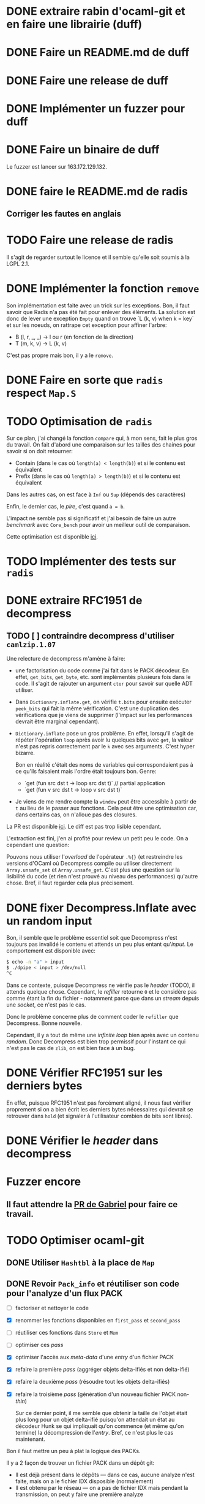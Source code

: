 #+HTML_HEAD: <link rel="stylesheet" type="text/css" href="https://dinosaure.github.io/org/org.css" />

* DONE extraire rabin d'ocaml-git et en faire une librairie (duff)
  CLOSED: [2018-04-06 ven. 14:32]
* DONE Faire un README.md de duff
  CLOSED: [2018-04-09 lun. 16:52]
* DONE Faire une release de duff
  CLOSED: [2018-04-21 sam. 01:14]
* DONE Implémenter un fuzzer pour duff
  CLOSED: [2018-04-06 ven. 15:56]
* DONE Faire un binaire de duff
  CLOSED: [2018-04-13 ven. 17:50]

Le fuzzer est lancer sur 163.172.129.132.

* DONE faire le README.md de radis
  CLOSED: [2018-04-06 ven. 14:28]
** Corriger les fautes en anglais
* TODO Faire une release de radis

Il s'agit de regarder surtout le licence et il semble qu'elle soit soumis à la
LGPL 2.1.

* DONE Implémenter la fonction ~remove~
  CLOSED: [2018-04-06 ven. 15:06]

Son implémentation est faite avec un trick sur les exceptions. Bon, il faut
savoir que Radis n'a pas été fait pour enlever des éléments. La solution est
donc de lever une exception ~Empty~ quand on trouve `L (k, v) when k = key` et
sur les noeuds, on rattrape cet exception pour affiner l'arbre:
- B (l, r, _, _) -> l ou r (en fonction de la direction)
- T (m, k, v)    -> L (k, v)

C'est pas propre mais bon, il y a le ~remove~.

* DONE Faire en sorte que ~radis~ respect ~Map.S~
  CLOSED: [2018-04-22 dim. 15:46]
* TODO Optimisation de ~radis~

Sur ce plan, j'ai changé la fonction ~compare~ qui, à mon sens, fait le plus
gros du travail. On fait d'abord une comparaison sur les tailles des chaines
pour savoir si on doit retourner:
- Contain (dans le cas où ~length(a) < length(b)~) et si le contenu est équivalent
- Prefix  (dans le cas où ~length(a) > length(b)~) et si le contenu est équivalent

Dans les autres cas, on est face à ~Inf~ ou ~Sup~ (dépends des caractères)

Enfin, le dernier cas, le /pire/, c'est quand ~a = b~.

L'impact ne semble pas si significatif et j'ai besoin de faire un autre
/benchmark/ avec ~Core_bench~ pour avoir un meilleur outil de comparaison.

Cette optimisation est disponible [[https://github.com/dinosaure/radis/pull/1][ici]].

* TODO Implémenter des tests sur ~radis~
* DONE extraire RFC1951 de decompress
  CLOSED: [2018-04-13 ven. 03:22]
** TODO [ ] contraindre decompress d'utiliser ~camlzip.1.07~

Une relecture de decompress m'amène à faire:
- une factorisation du code comme j'ai fait dans le PACK décodeur. En effet,
  ~get_bits~, ~get_byte~, etc. sont implémentés plusieurs fois dans le code. Il
  s'agit de rajouter un argument ~ctor~ pour savoir sur quelle ADT utiliser.
- Dans ~Dictionary.inflate.get~, on vérifie ~t.bits~ pour ensuite exécuter
  ~peek_bits~ qui fait la même vérification. C'est une duplication des
  vérifications que je viens de supprimer (l'impact sur les performances devrait
  être marginal cependant).
- ~Dictionary.inflate~ pose un gros problème. En effet, lorsqu'il s'agit de
  répéter l'opération ~loop~ après avoir lu quelques bits avec ~get~, la valeur
  n'est pas repris correctement par le ~k~ avec ses arguments. C'est hyper
  bizarre.

  Bon en réalité c'était des noms de variables qui correspondaient pas à ce
  qu'ils faisaient mais l'ordre était toujours bon. Genre:
  - `get (fun src dst t -> loop src dst t)` // partial application
  - `get (fun v src dst t -> loop v src dst t)`
- Je viens de me rendre compte la ~window~ peut être accessible à partir de ~t~
  au lieu de le passer aux fonctions. Cela peut être une optimisation car, dans
  certains cas, on n'alloue pas des closures.

La PR est disponible [[https://github.com/mirage/decompress/pull/41][ici]]. Le diff est pas trop lisible cependant.

L'extraction est fini, j'en ai profité pour review un petit peu le code. On a
cependant une question:

Pouvons nous utiliser l'/overload/ de l'opérateur ~.%{}~ (et restreindre les
versions d'OCaml où Decompress compile ou utiliser directement
~Array.unsafe_set~ et ~Array.unsafe_get~. C'est plus une question sur la
lisibilité du code (et rien n'est prouvé au niveau des performances) qu'autre
chose. Bref, il faut regarder cela plus précisement.

* DONE fixer Decompress.Inflate avec un random input
  CLOSED: [2018-04-19 jeu. 16:44]

Bon, il semble que le problème essentiel soit que Decompress n'est toujours pas
invalidé le contenu et attends un peu plus entant qu'/input/. Le comportement
est disponible avec:

#+BEGIN_SRC sh
$ echo -n "a" > input
$ ./dpipe < input > /dev/null
^C
#+END_SRC

Dans ce contexte, puisque Decompress ne vérifie pas le /header/ (TODO), il
attends quelque chose. Cependant, le /refiller/ retourne ~0~ et le considère pas
comme étant la fin du fichier - notamment parce que dans un /stream/ depuis une
/socket/, ce n'est pas le cas.

Donc le problème concerne plus de comment coder le ~refiller~ que Decompress.
Bonne nouvelle.

Cependant, il y a tout de même une /infinite loop/ bien après avec un contenu
/random/. Donc Decompress est bien trop permissif pour l'instant ce qui n'est
pas le cas de ~zlib~, on est bien face à un bug.

* DONE Vérifier RFC1951 sur les derniers bytes
  CLOSED: [2018-04-14 sam. 20:31]

En effet, puisque RFC1951 n'est pas forcément aligné, il nous faut vérifier
proprement si on a bien écrit les derniers bytes nécessaires qui devrait se
retrouver dans ~hold~ (et signaler à l'utilisateur combien de bits sont libres).

* DONE Vérifier le /header/ dans decompress
  CLOSED: [2018-04-19 jeu. 16:44]

* Fuzzer encore
** Il faut attendre la [[https://github.com/stedolan/crowbar/pull/36][PR de Gabriel]] pour faire ce travail.

* TODO Optimiser ocaml-git
** DONE Utiliser ~Hashtbl~ à la place de ~Map~
   CLOSED: [2018-04-30 lun. 22:46]
** DONE Revoir ~Pack_info~ et réutiliser son code pour l'analyze d'un flux PACK
   CLOSED: [2018-04-30 lun. 22:46]
   - [ ] factoriser et nettoyer le code
   - [X] renommer les fonctions disponibles en ~first_pass~ et ~second_pass~
   - [ ] réutiliser ces fonctions dans ~Store~ et ~Mem~
   - [ ] optimiser ces /pass/
   - [X] optimiser l'accès aux /meta-data/ d'une /entry/ d'un fichier PACK
   - [X] refaire la première /pass/ (aggréger objets delta-ifiés et non delta-ifié)
   - [X] refaire la deuxième /pass/ (résoudre tout les objets delta-ifiés)
   - [X] refaire la troisième /pass/ (génération d'un nouveau fichier PACK non-/thin/)

     Sur ce dernier point, il me semble que obtenir la taille de l'objet était
     plus long pour un objet delta-ifié puisqu'on attendait un état au décodeur
     Hunk se qui impliquait qu'on commence (et même qu'on termine) la
     décompression de l'/entry/. Bref, ce n'est plus le cas maintenant.

Bon il faut mettre un peu à plat la logique des PACKs.

Il y a 2 façon de trouver un fichier PACK dans un dépôt git:
- Il est déjà présent dans le dépôts — dans ce cas, aucune analyze n'est faite,
  mais on a le fichier IDX disposible (normalement)
- Il est obtenu par le réseau — on a pas de fichier IDX mais pendant la
  transmission, on peut y faire une première analyze

Il faut bien dissocier les deux manières pour comprendre leurs évolutions.
Finalement, dans le ~Pack_engine~, on peut dissocier 4 états:

- le fichier PACK existes (avec un fichier IDX)
- le fichier PACK est chargé (ainsi que son fichier IDX)
- le fichier PACK est chargé (ainsi que son fichier IDX) et on a déjà fait une
  première /pass/
- le fichier PACK est chargé, le fichier IDX n'est plus chargé, on a traité tout
  les objets → on a une ~Hashtbl~ équivalente au fichier IDX (et, sur la
  vitesse, il est préférable d'utiliser cette dernière)

  On sait aussi (puisqu'on a résolu tout les objets) si le PACK est /thin/ ou pas
- on a tout les éléments pour extraire n'importe qu'elle objet du fichier PACK
  et on sait (ou on a fait en sorte que) il n'est pas /thin/

Dans le dernier cas, on est certains de pouvoir extraire TOUT les objets du
fichier PACK sans AUCUNE allocation (puisqu'elles ont été faite au préalable).

Arriver à cette situation à cependant un coup comme c'est le cas dans la version
courante d'~ocaml-git~. Il faut en gros extraire tout les objets du fichier PACK
pour ensuite être certain de la situation et promouvoir l'état au dernier
status. On peut déterminer 2 (voir 3) phases:

- La première consiste à décompresser (seulement) les objets qui ne sont pas
  delta-ifiés et d'aggréger hash et /checksum/ de ces objets dans une ~Hashtbl~.
 
  Cette phase permet aussi de connaître le *possible* /path/ de delta-ification
  (qui, dans le cas le plus commun, correspond au vrai /path/). Je veux dire
  quoi par là. Un objet delta-ifié pointe forcément sur un objet (OBJ_REF_DELTA
  ou OBJ_OFS_DELTA). Normallement, cette source ce trouve *avant* le dit objet.

  + Dans le cas d'OBJ_OFS_DELTA, c'est assez simple de reconstruire la chaîne et
    de dire que le dit objet à besoin d'une application avec l'objet source qui
    est *déjà* présent dans notre ~Hashtbl~ qui fait office de fichier IDX
    partiel. Dans ce cas, on considère que sa profondeur est celle de l'objet
    source + 1 (cette dernière ayant *déjà* été calculé).

  + Dans le cas d'OBJ_REF_DELTA, c'est plus compliqué. Il peut arrivé qu'on ait
    déjà traiter une *base* (donc qui n'est pas delta-ifié) ayant le hash
    référencé. Cependant, rien ne nous assure que ça soit bien le cas - et la
    documentation est putain de pas clair sur ça.

    En cela, si on a de la chance, on peut considérer que la profondeur de
    l'objet est de 1 (vu qu'on ne pourra pas aller plus loin dans la
    delta-ification - peut être que l'objet source est lui même delta-ifié mais
    si c'est le cas, dans la première /pass/, on le retrouvera pas vu qu'on aura
    pas son hash, c'est pour cette raison que le note comme étant ~Unresolved~).

    Dans le pire cas, cela reste une mystère.

  Ainsi, dans cette /pass/, on a une vu partiel qui peut aider à limiter les
  allocations nécessaires pour extraire les objets du fichier PACK mais on ne
  pourra pas les limiter. L'idée est donc de /s'aider/ des paths calculés pour
  donner une allocation *partielle* nécessaire au stockage des ~hunks~.

  NOTE: La fonction ~get~ de ~Unpack~ attends donc à ce que chaque niveau soient
  bien calculés mais qu'il n'est pas nécessaire d'avoir tout les niveaux.

- La deuxième consiste à ce qu'on ait résolu tout les objets delta-ifié ce qui
  veut dire que tout les /paths/ devrait être tout résolus - à chaque fois qu'on
  extrait un objet, on obtient aussi son /path/ résolu.

  En cela, on peut savoir l'allocation nécessaire pour chaque niveau pour les
  /hunks/ premièrement et et on peut aussi savoir si le PACK est /thin/ ou pas -
  c'est à dire si il demande un objet extérieur ou pas.

  Dans le cas où il n'est pas /thin/, on est dans la situation où on sait
  exactement ce qu'on a besoin pour extraire tout les objets. Si il est /thin/,
  puisqu'il y a un (ou plusieurs) objet extérieur au PACK requis pour la
  reconstruction d'un ou plusieurs objets, il s'agira forcément d'allouer cet
  objet (je parle d'allocation puisqu'on devra forcément avoir des buffers
  extérieurs au scope des buffers qui sont déjà utilisés) pour reconstruire
  finalement l'objet cible.

- Et la troisième phase enfin consiste à re-/packer/ le fichier PACK pour qu'il
  ne soit plus /thin/.

Donc avec 2 /entry point/, 5 états et 3 /pass/, je pense qu'on est bon au niveau
de la granularité du traitement des fichiers PACK. Cela semble carrément
compliqué mais il faut aussi saisir que ce n'est pas dans cette logique que
fonctionne ~git~ (qui reste un utilitaire de commande qui ne cherche pas à gérer
dans un contexte ~memory bounded~ l'extraction des objets).

** DONE Optimization des fichiers PACK déjà disponibles dans le dépôts
   CLOSED: [2018-04-26 jeu. 01:49]

NOTE: une petite illumination sur la gestion du fichier PACK. En effet, lorsque
le fichier PACK est présent dans le dépôts (donc le premier /entry point/), on
peut présupposer qu'il y a aussi le fichier IDX. Dans ce cas, lors de notre
première /pass/, on peut résoudre tout les /path/.

En effet, ce qui casse les /path/ est spécifiquement OBJ_REF_DELTA puisqu'on a
pas calculer tout les hashes du dit fichier PACK. Cependant, le fichier IDX
associé peut nous aider à savoir si le hash spécifié par OBJ_REF_DELTA est dans
le fichier PACK ou non.

En sachant ça, on peut mettre savoir la position absolue de la source et
continuer à construire le /path/. En cela, en une seule /pass/, on peut calculer
le /path/ de delta-ification de tout les objets (quand bien même ils utilise
OBJ_REF_DELTA ou pas), savoir si le fichier PACK est /thin/ (dans le cas où un
OBJ_REF_DELTA n'est pas référencé par le fichier IDX) ou pas et passer
directement au /state/ ~Resolved~.

Bien entendu, il faut faire cette /pass/ (et donc lire la totalité du fichier
PACK) ce qui n'est pas forcément ce que souhaite un utilisateur dans un contexte
/client/. Cependant, cela élude la question de la promotion des états pour un
fichier PACK présent qui, au pire (et encore, avoir un fichier PACK /thin/ déjà
disponible dans le dépôts n'est pas autorisé), doit passer par 2 /pass/ (la
première et la troisième pour passer d'un PACK /thin/ à un PACK non-/thin/).


Le code est disponibke [[https://github.com/mirage/ocaml-git/pull/292][ici]].

* TODO Trouver pourquoi on avait pas trouver le bug par rapport aux \000 dans les noms dans les trees
* TODO Extraire la partie qui sérialize une seule /entry/ dans l'implémentation du PACK
* TODO Permettre d'encoder une seule /entry/ pour ~wodan~
* TODO Faire le serveur
  - [ ] Fuzzer l'encoder et le décoder Smart
  - [ ] Faire le moteur de négociation
  - [ ] Faire une abstraction du serveur (TCP pour l'instant)
Implémenter un /call-by-need/ dans ocaml-git

L'idée est de ne pas obtenir l'objet Git dès qu'on souhaite juste le manipuler
(~Value.t~) mais de l'obtenir seulement quand on souhaite accéder à une
information à l'intérieur (comme ~Value.Commit.tree~).

On peut imaginer cette définition:

#+BEGIN_SRC ocaml
type lazy =
  | Pack of { hash : Hash.t; offset : int64 } (* identifiant du PACK et son offset dans le dit-PACK *)
  | Loose
and t =
  | Loaded of [ `Commit of Commit.t | ... ]
  | Unloaded of lazy
#+END_SRC

Bon après, je sais pas (et je pense pas) que cela soit vraiment efficace. On est
déjà dans une politique /call-by-need/ dans le sens où on charge les objets
seulement quand on les demande explicitement.

Ici, il s'agit d'affiner un peu plus le /call-by-need/ et de faire les
opérations nécessaires seulement quand on souhaite non seulement obtenir l'objet
mais aussi obtenir les informations qu'il contient - maintenant est ce que ce
n'est pas déjà le cas ?

Le retour de Thomas: Il voudrait raffiner le parser en collectant les
informations non pas d'un block comme c'est le cas mais petit à petit. On
pourrait s'en sortir avec ~Angstrom~ en splittant le parser en plusieurs
morceaux et en modifiant l'interface ~Commit.D~ pour notifier dès qu'on a
décoder le ~tree~ (puisque c'est spécifiquement celui ci qui nous intéresse) et
garder l'état du parser pour le faire continuer si l'utilisateur demande plus
d'informations.

Il est vrai que dans le format du commit, le ~tree~ est la première information
et on a ensuite les parents - qui sont toutes les deux des informations
relatives au parcours du DAG. Donc on peut imaginer que cela puisse être
intéressant - on évite notamment de décompresser au meilleur des cas les autres
valeurs et le message.

Bref, il faudrait s'intéresser à la question mais elle serait spécifique en
réalité au ~Commit~, répercuter le code sur les ~Blob~ n'a pas de sens par
exemple.

* TODO Regarder mirage-lambda et y participer

* Passer Mr. MIME à Angstrom

J'ai eu une idée de GADT.

#+BEGIN_SRC ocaml
type 'a field
  | Content_type : content_type field
  | Msg_id : msg_id field

type res =
  [ `Await of decoder
  | `Header of ('v field, 'v)
  | `End ]
#+END_SRC

En gros, le décodeur va s'arrêter à chaque /fields/ de l'e-mail et donner sa
valeur. Ce sera super bien typé grâce au GADT ~field~. Il suffira d'une fonction
~continue~ pour passer au ~field~ suivant ou au ~body~. Cependant, la question
du ~body~ (entre ~multipart/alternate~ ou simple ~multipart~) ce pose toujours.

* Gérer l'/encoding/ des e-mails (normaliser un /encoding/ vers de l'UTF-8) 

Camomile fait déjà le /mapping/ entre les /encodings/ et l'unicode. Cependant,
en regardant le code, c'est à la fois complexe, redondant et certainements
inutiles. Un simple exemple, la structure permettant de mapper un code d'un
encoding vers un autre est implémenter dans ~Tbl31~: le code est juste immonde -
un patricia tree suffirait largement (bien entendu, il faudrait faire des
benchmarks mais on y gagnerais en lisibilité).

Bon selon dbuenzli, Camomile supporterait que unicode 3 et dépends de fichiers
externes. Deux erreurs qu'il ne faudrait pas reproduire.

** Faire un outil d'importation des tables de mappings entre /charset/ et unicode
   - [-] outil d'importation des tables ISO8859
     - [X] Extraire les informations des tables
     - [ ] Extraire les auteurs
   - [ ] outil d'importation des tables VENDORS

Il semble que ISO8859 partage le même format pour le /mapping/ (format A). Il
semnle aussi que les VENDORS, eux, ne partagent pas spécifiquement le même
format dans le /header/ et les valeurs n'ont pas forcément pas la même
représentation.

On peut faire un lexer/parser qui puisse accepter les différents formats.
Cependant, extraire les informations comme le nom, la date ou encore les auteurs
semble être plus difficile.

* TODO Ce forcer à utiliser org-mode (2 mois de tests)

* TODO Avoir deux serveur uDNS (un sur intel et un sur arm) et configurer son PC sur ces serveur

Ce qui est compliqué, c'est que les ressources pour utiliser udns sont
inexistante et il faut pousser hannes pour faire un tutoriel.

* Implémenter Lwt_sequence avec CFML ou Why3 pour ocaml-tcpip

Lwt_sequence va devenir obsolète, cela peut donc être une bonne opportunité de
passer à du code prouvé

Un papier de Filliâtre (de 2003, hal-00789533) infirme la possibilité de prover
une liste doublement chaînée avec Why3. Il faudrait donc se tourner vers CFML -
les ressources sont moins accessibles cependant.

* DONE Exporter les parsers d'Emile
  CLOSED: [2018-04-20 ven. 15:06]

Dans mon implémentation des fichiers /database/ des charset avec l'unicode, il
est nécessaire (pour éviter la duplication de code) que d'exporter les parsers
d'emile.

* DONE Meilleur documentation pour Emile
  CLOSED: [2018-04-19 jeu. 14:57]
* TODO Fixer ~quoted_string~ (Emile)
* DONE Faire une issue sur [[https://github.com/inhabitedtype/bigstringaf][bigstringaf]] pour connaitre et déblayer la situation avec ~Cstruct~ spécifiquement
  CLOSED: [2018-04-19 jeu. 15:02]

Bon c'est une issue un peu délicate où il s'agit de comprendre la situation de
chacun par rapport au problème initial qu'est le module ~Bigarray~. En soit, la
vrai question est de savoir si ~bigstringaf~ devrait remplacer ~Cstruct.t~,
avoir un support pour MirageOS, et porter les différentes besoins par rapport à
~Bigarray~. La liste est celle-ci:

** Implémentation C (utilisant ~memcpy~ et/ou ~memmove~).

La situation est que ~Bigarray~ utilise ~memmove~. ~Cstruct~ peut ne pas
correspondre puisque de ~Bigarray~ vers ~Bigarray~, il utilise ~memmove~
(~Decompress~ requiert la sémantique de ~memcpy~, qu'importe si c'est un
~Bigarray~ ou une ~String~).

[[https://github.com/yallop/ocaml-memcpy][ocaml-memcpy]] par @yallop propose déjà cette implémentation dirigé par
~ocaml-ctypes~ ce qui ne le rends pas forcément favorable au niveau des petites
librairies comme ~Angstrom~ et ~Decompress~.

La question est pourtant difficile puisque une implémentation en C demande à ce
qu'elle fonctionne sur MirageOS et si nous pouvions éviter du code C, ce serait
pas mal (ce que fait ~Decompress~). Même si cela reste du code trivial, le
diable se cache dans les détails.

** Implémentation en OCaml

C'est l'option prise par ~Decompress~. Bien entendu, il y a un impact sur les
performances mais des différents benchmarks que j'ai fait, ce n'est pas le
premier problème concernant ~Decompress~ (qui concerne plus le calcul Adler-32).

Pour ~Angstrom~, bien entendu (et il me semble qu'il y a un /benchmark/),
l'exécution devrait être plus rapide et dans le contexte majoritaire où
~Angstrom~ se retrouvé à utiliser ~blit~ (et donc ~memmove~/~memcpy~) était pour
passer d'un input (qui maintenant est contraint à être un ~Bigarray~) vers une
~string~. Dans l'implémentation de ~Cstruct~, dans ce cas précis, il est utilisé
~memcpy~ avec du code C.

Cependant, la question à propos de MirageOS a déjà été réglé sur cette
librairie. La question est donc de savoir pourquoi il y a eu un changement
depuis ~Cstruct~ vers un /stuff/ interne, puis, ensuite vers ~bigstringaf~. Bien
entendu, ceci devrait être en rapport avec les performances.

** Bound-check

Une critique pourtant qui s'applique à ~Cstruct~ est le /bound-check/. De mon
point de vue, il est nécessaire même dans des contextes où on peut être sûr que
le /bound-check/ ne soit pas nécessaire. Je préfère échouer que de corrompre
l'information.

Le coût du /bound-check/ n'a jamais vraiment été démontré (aucune trace de
/benchmark/ pour ~Angstrom~). Cela vaut vraiment le coût ? Une question sans
réponse.

** Disgression

Il y a bien entendu la question avec ~js_of_ocaml~ et ~bucklescript~. Mais
flemme, ~Cstruct~ à un support de ~js_of_ocaml~ mais pas de ~bucklescript~. Le
reste des librairies n'en n'ont pas.

** Conclusion

Il ne s'agit pas d'être bêtement contre ~bigstringaf~ mais de faire un état des
lieux et de choisir le meilleur pour tout le monde. Je serais ravi qu'il n'y est
qu'une seule librairie qui fasse correctement le boulot. 

Cependant, la question ne peut pas être prise à la légère et si ~bigstringaf~
devait remplir cette tâche, il lui incombe d'avoir non seulement un support pour
les différents cas (spécialement à propos de MirageOS).

Ce que je veux dire, c'est ~bigstringaf~ ne serait pas uniquement de la volonté
d'~Angstrom~ et que cette dernière devrait s'occuper d'un plus large rôle (et
cela rajouterais des responsabilités). Bref, c'est surtout trouver une solution
qui puisse convenir et si choisir ~bigstringaf~ comme librairie de base pour des
plus gros projets (comme ~ocaml-git~) est sans risque.

Bon on peut dire que le problème est réglé avec [[https://github.com/inhabitedtype/bigstringaf/pull/10][cette PR]].

* TODO refaire ~callypige~ *URGENT*

Le code C vient de Google et est sous licence BSD-3. On peut donc l'importer
dans un paquet opam en gardant bien le /header/. L'idée est de faire comme
~digestif~ est proposé une implémentation en C et en OCaml - le code OCaml
devrait être hyper lent vu qu'on utiliser ~Int64~.

Sinon, @samoht conseille de proposer une génération pseudo-automatique de
/curve25519/ par ~coq-fiat~ et d'en faire un paquet. J'étais plutôt dans l'idée
d'instrumentaliser ~coq-fiat~ dans un autre projet (/punto/) pour être à jour
mais cela semble être un peu /overkill/ (sur l'installation, on dépendra de
~coq~ et la génération semble être très coûteuse).
